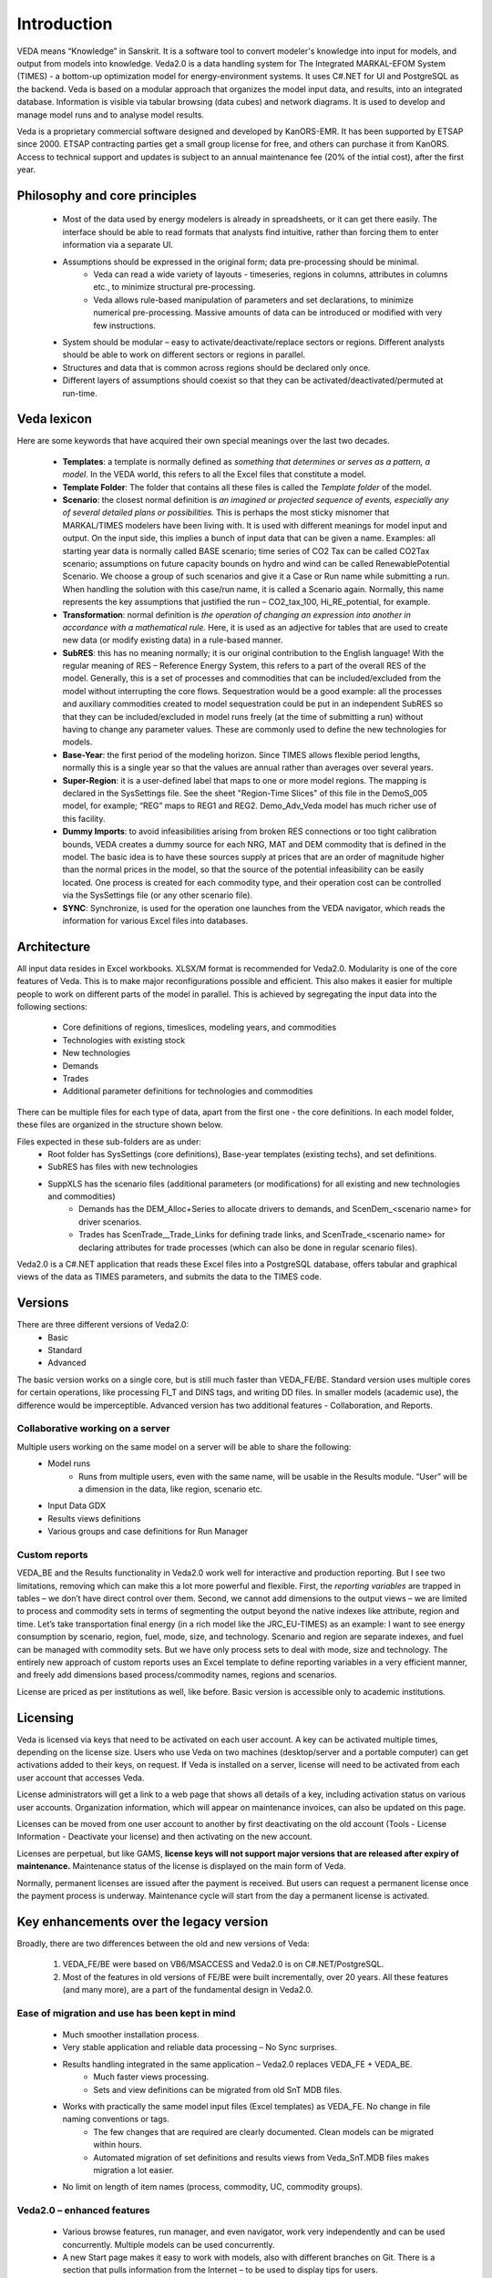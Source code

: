 ============
Introduction
============
VEDA means “Knowledge” in Sanskrit. It is a software tool to convert modeler's knowledge into input for models, and output from models into knowledge.
Veda2.0 is a data handling system for The Integrated MARKAL-EFOM System (TIMES) - a bottom-up optimization model for energy-environment systems. It uses C#.NET for UI and PostgreSQL as the backend.
Veda is based on a modular approach that organizes the model input data, and results, into an integrated database.
Information is visible via tabular browsing (data cubes) and network diagrams.
It is used to develop and manage model runs and to analyse model results.

Veda is a proprietary commercial software designed and developed by KanORS-EMR. It has been supported by ETSAP since 2000. ETSAP contracting parties get a small group license for free,
and others can purchase it from KanORS. Access to technical support and updates is subject to an annual maintenance fee (20% of the intial cost), after the first year.

Philosophy and core principles
------------------------------
    * Most of the data used by energy modelers is already in spreadsheets, or it can get there easily. The interface should be able to read formats that analysts find intuitive, rather than forcing them to enter information via a separate UI.
    * Assumptions should be expressed in the original form; data pre-processing should be minimal.
        * Veda can read a wide variety of layouts - timeseries, regions in columns, attributes in columns etc., to minimize structural pre-processing.
        * Veda allows rule-based manipulation of parameters and set declarations, to minimize numerical pre-processing. Massive amounts of data can be introduced or modified with very few instructions.
    * System should be modular – easy to activate/deactivate/replace sectors or regions. Different analysts should be able to work on different sectors or regions in parallel.
    * Structures and data that is common across regions should be declared only once.
    * Different layers of assumptions should coexist so that they can be activated/deactivated/permuted at run-time.

Veda lexicon
------------
Here are some keywords that have acquired their own special meanings over the last two decades.

    * **Templates**: a template is normally defined as *something that determines or serves as a pattern, a model.* In the VEDA world, this refers to all the Excel files that constitute a model.
    * **Template Folder**: The folder that contains all these files is called the *Template folder* of the model.
    * **Scenario**: the closest normal definition is *an imagined or projected sequence of events, especially any of several detailed plans or possibilities.* This is perhaps the most sticky misnomer that MARKAL/TIMES modelers have been living with. It is used with different meanings for model input and output. On the input side, this implies a bunch of input data that can be given a name. Examples: all starting year data is normally called BASE scenario; time series of CO2 Tax can be called CO2Tax scenario; assumptions on future capacity bounds on hydro and wind can be called RenewablePotential Scenario. We choose a group of such scenarios and give it a Case or Run name while submitting a run. When handling the solution with this case/run name, it is called a Scenario again. Normally, this name represents the key assumptions that justified the run – CO2_tax_100, Hi_RE_potential, for example.
    * **Transformation**: normal definition is *the operation of changing an expression into another in accordance with a mathematical rule.* Here, it is used as an adjective for tables that are used to create new data (or modify existing data) in a rule-based manner.
    * **SubRES**: this has no meaning normally; it is our original contribution to the English language! With the regular meaning of RES – Reference Energy System, this refers to a part of the overall RES of the model. Generally, this is a set of processes and commodities that can be included/excluded from the model without interrupting the core flows. Sequestration would be a good example: all the processes and auxiliary commodities created to model sequestration could be put in an independent SubRES so that they can be included/excluded in model runs freely (at the time of submitting a run) without having to change any parameter values. These are commonly used to define the new technologies for models.
    * **Base-Year**: the first period of the modeling horizon. Since TIMES allows flexible period lengths, normally this is a single year so that the values are annual rather than averages over several years.
    * **Super-Region**: it is a user-defined label that maps to one or more model regions. The mapping is declared in the SysSettings file. See the sheet "Region-Time Slices" of this file in the DemoS_005 model, for example; “REG” maps to REG1 and REG2. Demo_Adv_Veda model has much richer use of this facility.
    * **Dummy Imports**: to avoid infeasibilities arising from broken RES connections or too tight calibration bounds, VEDA creates a dummy source for each NRG, MAT and DEM commodity that is defined in the model. The basic idea is to have these sources supply at prices that are an order of magnitude higher than the normal prices in the model, so that the source of the potential infeasibility can be easily located. One process is created for each commodity type, and their operation cost can be controlled via the SysSettings file (or any other scenario file).
    * **SYNC**: Synchronize, is used for the operation one launches from the VEDA navigator, which reads the information for various Excel files into databases.

Architecture
------------
All input data resides in Excel workbooks. XLSX/M format is recommended for Veda2.0. Modularity is one of the core features of Veda. This is to make major reconfigurations
possible and efficient. This also makes it easier for multiple people to work on different parts of the model in parallel. This is achieved by segregating the input data into the following sections:

    * Core definitions of regions, timeslices, modeling years, and commodities
    * Technologies with existing stock
    * New technologies
    * Demands
    * Trades
    * Additional parameter definitions for technologies and commodities

There can be multiple files for each type of data, apart from the first one - the core definitions. In each model folder, these files are organized in the structure shown below.

.. image:: images/veda_folder_structure.png
    :width: 700

Files expected in these sub-folders are as under:
    * Root folder has SysSettings (core definitions), Base-year templates (existing techs), and set definitions.
    * SubRES has files with new technologies
    * SuppXLS has the scenario files (additional parameters (or modifications) for all existing and new technologies and commodities)
        * Demands has the DEM_Alloc+Series to allocate drivers to demands, and ScenDem_<scenario name> for driver scenarios.
        * Trades has ScenTrade__Trade_Links for defining trade links, and ScenTrade_<scenario name> for declaring attributes for trade processes (which can also be done in regular scenario files).

Veda2.0 is a C#.NET application that reads these Excel files into a PostgreSQL database, offers tabular and graphical views of the data as TIMES parameters, and submits the data to the TIMES
code.

.. image:: images/data_flow_and_files.PNG
    :width: 700

Versions
--------
There are three different versions of Veda2.0:
    * Basic
    * Standard
    * Advanced

The basic version works on a single core, but is still much faster than VEDA_FE/BE. Standard version uses multiple cores for certain operations, like processing FI_T
and DINS tags, and writing DD files. In smaller models (academic use), the difference would be imperceptible.
Advanced version has two additional features - Collaboration, and Reports.

Collaborative working on a server
^^^^^^^^^^^^^^^^^^^^^^^^^^^^^^^^^
Multiple users working on the same model on a server will be able to share the following:
    * Model runs
        * Runs from multiple users, even with the same name, will be usable in the Results module. “User” will be a dimension in the data, like region, scenario etc.
    * Input Data GDX
    * Results views definitions
    * Various groups and case definitions for Run Manager

Custom reports
^^^^^^^^^^^^^^
VEDA_BE and the Results functionality in Veda2.0 work well for interactive and production reporting. But I see two limitations, removing which can make this a lot more powerful and flexible.
First, the *reporting variables* are trapped in tables – we don’t have direct control over them.
Second, we cannot add dimensions to the output views – we are limited to process and commodity sets in terms of segmenting the output beyond the native indexes like attribute, region and time.
Let’s take transportation final energy (in a rich model like the JRC_EU-TIMES) as an example: I want to see energy consumption by scenario, region, fuel, mode, size, and technology.
Scenario and region are separate indexes, and fuel can be managed with commodity sets. But we have only process sets to deal with mode, size and technology.
The entirely new approach of custom reports uses an Excel template to define reporting variables in a very efficient manner, and freely add
dimensions based process/commodity names, regions and scenarios.


License are priced as per institutions as well, like before. Basic version is accessible only to academic institutions.

.. image:: images/veda_versions.png
   :width: 500

Licensing
---------
Veda is licensed via keys that need to be activated on each user account. A key can be activated multiple times, depending on the license size. Users who use Veda on two machines (desktop/server and
a portable computer) can get activations added to their keys, on request. If Veda is installed on a server, license will need to be activated from each user account that accesses Veda.

License administrators will get a link to a web page that shows all details of a key, including activation status on various user accounts.
Organization information, which will appear on maintenance invoices, can also be updated on this page.

.. image:: images/lickey_information_new.PNG
   :width: 700

Licenses can be moved from one user account to another by first deactivating on the old account (Tools - License Information - Deactivate your license) and then activating on the new account.

Licenses are perpetual, but like GAMS, **license keys will not support major versions that are released after expiry of maintenance.**
Maintenance status of the license is displayed on the main form of Veda.

Normally, permanent licenses are issued after the payment is received. But users can request a permanent license once the payment process is underway. Maintenance cycle will start from the day a permanent
license is activated.

.. image:: images/maintenance_status_2.png
   :width: 700

Key enhancements over the legacy version
----------------------------------------

Broadly, there are two differences between the old and new versions of Veda:

    #. VEDA_FE/BE were based on VB6/MSACCESS and Veda2.0 is on C#.NET/PostgreSQL.
    #. Most of the features in old versions of FE/BE were built incrementally, over 20 years. All these features (and many more), are a part of the fundamental design in Veda2.0.

Ease of migration and use has been kept in mind
^^^^^^^^^^^^^^^^^^^^^^^^^^^^^^^^^^^^^^^^^^^^^^^
    * Much smoother installation process.
    * Very stable application and reliable data processing – No Sync surprises.
    * Results handling integrated in the same application – Veda2.0 replaces VEDA_FE + VEDA_BE.
        * Much faster views processing.
        * Sets and view definitions can be migrated from old SnT MDB files.
    * Works with practically the same model input files (Excel templates) as VEDA_FE. No change in file naming conventions or tags.
        * The few changes that are required are clearly documented. Clean models can be migrated within hours.
        * Automated migration of set definitions and results views from Veda_SnT.MDB files makes migration a lot easier.
    * No limit on length of item names (process, commodity, UC, commodity groups).

Veda2.0 – enhanced features
^^^^^^^^^^^^^^^^^^^^^^^^^^^

    * Various browse features, run manager, and even navigator, work very independently and can be used concurrently. Multiple models can be used concurrently.
    * A new Start page makes it easy to work with models, also with different branches on Git. There is a section that pulls information from the Internet – to be used to display tips for users.
    * All pivot grids have CSV export facility, which is very useful for creating input for visualization tools like Power BI and Tableau.
    * Unit conversion is more advanced.
    * Possible to write GAMS instructions in different locations of the RUN file and top or bottom of DD files.
    * Milestone years can be specified directly, instead of using period lengths.
    * All forms are extremely independent and allow very flexible layout changes. Users can continue using other modules even when the DD files are being written or the model is synchronizing.
    * Three to ten times faster synchronization, depending on the model structure and number of cores available.
        * Guidance provided for reducing the processing time further.
    * DD writing is an order of magnitude faster and scales directly with number of cores.
    * Smart filtering available throughout the application.
    * All data is rendered in a pivot grid for browsing, like before, but the pivot tool is much improved.
        * Handy charting facility available with all data views.
    * Interdependence across scenario files (due to FILL/UPD/MIG tables) is tracked and reported.
    * Column position of any tag, including FI_T and UC_T, is not important anymore, making it less error prone.
    * Comprehensive documentation of all tags and columns supported by each.
    * Set definitions are shared by input and results sections and it used to be difficult to keep things in sync. Now the sets file is synchronized seamlessly by both functions.
    * Powerful sets playground feature allows interactive viewing, editing and creating new sets, which are automatically updated in the set definitions file.
    * Open architecture: all user definitions like scenario groups, cases, results views etc are stored in (to be documented) json and CSV files. In principle, users can modify these files programmatically.

Highlights of Veda2.0 – under the hood
^^^^^^^^^^^^^^^^^^^^^^^^^^^^^^^^^^^^^^

    * Veda2.0 uses C#.NET for UI and PostgreSQL as the back end.
    * Based on the MVP (Model View Presenter) architecture, which makes it very stable, and makes maintenance and further development relatively easy.
    * State-of-the-art version control processes in place for the source code.
    * Each release undergoes elaborate testing.


